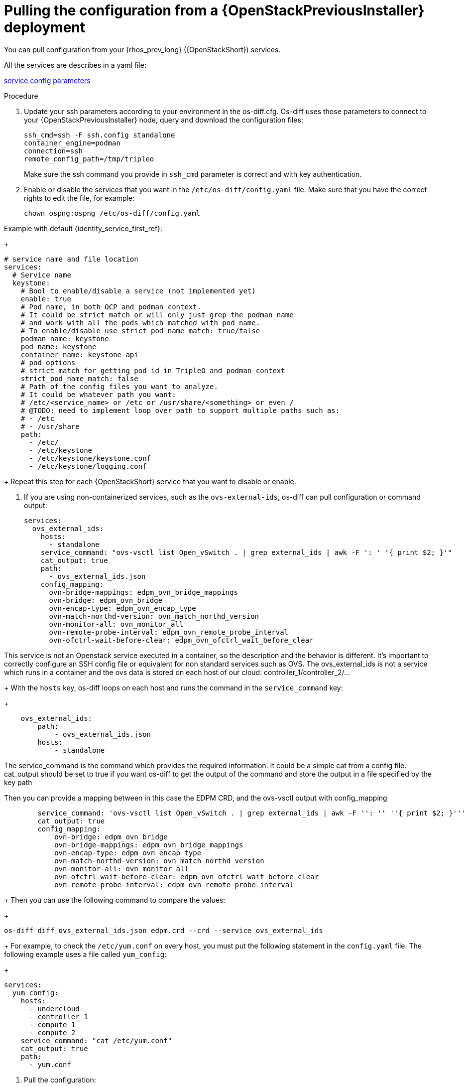 [id="pulling-configuration-from-tripleo-deployment_{context}"]

= Pulling the configuration from a {OpenStackPreviousInstaller} deployment

You can pull configuration from your {rhos_prev_long} ({OpenStackShort}) services.

All the services are describes in a yaml file:

https://github.com/openstack-k8s-operators/os-diff/blob/main/config.yaml[service config parameters]
//kgilliga: Do we want this link in the downstream guide?

.Procedure

. Update your ssh parameters according to your environment in the os-diff.cfg. Os-diff uses those parameters to connect to your {OpenStackPreviousInstaller} node, query and download the configuration files:
+
----
ssh_cmd=ssh -F ssh.config standalone
container_engine=podman
connection=ssh
remote_config_path=/tmp/tripleo
----
+
Make sure the ssh command you provide in `ssh_cmd` parameter is correct and with key authentication.

. Enable or disable the services that you want in the `/etc/os-diff/config.yaml` file. Make sure that you have the correct rights to edit the file, for example:
+
----
chown ospng:ospng /etc/os-diff/config.yaml
----

Example with default {identity_service_first_ref}:
+
[source,yaml]
----
# service name and file location
services:
  # Service name
  keystone:
    # Bool to enable/disable a service (not implemented yet)
    enable: true
    # Pod name, in both OCP and podman context.
    # It could be strict match or will only just grep the podman_name
    # and work with all the pods which matched with pod_name.
    # To enable/disable use strict_pod_name_match: true/false
    podman_name: keystone
    pod_name: keystone
    container_name: keystone-api
    # pod options
    # strict match for getting pod id in TripleO and podman context
    strict_pod_name_match: false
    # Path of the config files you want to analyze.
    # It could be whatever path you want:
    # /etc/<service_name> or /etc or /usr/share/<something> or even /
    # @TODO: need to implement loop over path to support multiple paths such as:
    # - /etc
    # - /usr/share
    path:
      - /etc/
      - /etc/keystone
      - /etc/keystone/keystone.conf
      - /etc/keystone/logging.conf
----
+
Repeat this step for each {OpenStackShort} service that you want to disable or enable.

. If you are using non-containerized services, such as the `ovs-external-ids`, os-diff can pull configuration or command output:
+
----
services:
  ovs_external_ids:
    hosts:
      - standalone
    service_command: "ovs-vsctl list Open_vSwitch . | grep external_ids | awk -F ': ' '{ print $2; }'"
    cat_output: true
    path:
      - ovs_external_ids.json
    config_mapping:
      ovn-bridge-mappings: edpm_ovn_bridge_mappings
      ovn-bridge: edpm_ovn_bridge
      ovn-encap-type: edpm_ovn_encap_type
      ovn-match-northd-version: ovn_match_northd_version
      ovn-monitor-all: ovn_monitor_all
      ovn-remote-probe-interval: edpm_ovn_remote_probe_interval
      ovn-ofctrl-wait-before-clear: edpm_ovn_ofctrl_wait_before_clear
----

This service is not an Openstack service executed in a container, so the description and the behavior is different.
It's important to correctly configure an SSH config file or equivalent for non standard services such as OVS.
The ovs_external_ids is not a service which runs in a container and the ovs data is stored
on each host of our cloud: controller_1/controller_2/...
+
With the `hosts` key, os-diff loops on each host and runs the command in the `service_command` key:
+
----
    ovs_external_ids:
        path:
            - ovs_external_ids.json
        hosts:
            - standalone
----

The service_command is the command which provides the required information.
It could be a simple cat from a config file. cat_output should be set to true
if you want os-diff to get the output of the command and store the output in a file specified by the key path

Then you can provide a mapping between in this case the EDPM CRD, and the ovs-vsctl output with config_mapping

----
        service_command: 'ovs-vsctl list Open_vSwitch . | grep external_ids | awk -F '': '' ''{ print $2; }'''
        cat_output: true
        config_mapping:
            ovn-bridge: edpm_ovn_bridge
            ovn-bridge-mappings: edpm_ovn_bridge_mappings
            ovn-encap-type: edpm_ovn_encap_type
            ovn-match-northd-version: ovn_match_northd_version
            ovn-monitor-all: ovn_monitor_all
            ovn-ofctrl-wait-before-clear: edpm_ovn_ofctrl_wait_before_clear
            ovn-remote-probe-interval: edpm_ovn_remote_probe_interval
----
+
Then you can use the following command to compare the values:
+
----
os-diff diff ovs_external_ids.json edpm.crd --crd --service ovs_external_ids
----
+
For example, to check the `/etc/yum.conf` on every host, you must put the following statement in the `config.yaml` file. The following example uses a file called `yum_config`:
+
----
services:
  yum_config:
    hosts:
      - undercloud
      - controller_1
      - compute_1
      - compute_2
    service_command: "cat /etc/yum.conf"
    cat_output: true
    path:
      - yum.conf
----

. Pull the configuration:
+

This command will pull all the configuration files described in the /etc/os-diff/config.yaml file.
Os-diff can update this file automaticaly according to your running environment with the command --update or --update-only.
This option will set the Podman informations into the config.yaml for all running containers.
It can be useful later, when all the Openstack services will be turned off.

Note that when the config.yaml is populate automaticaly you have to provide the configuration paths manually for each services.

----
# will only update the /etc/os-diff/config.yaml
os-diff pull --update-only
----

----
# will update the /etc/os-diff/config.yaml and pull configuration
os-diff pull --update
----

----
# will update the /etc/os-diff/config.yaml and pull configuration
os-diff pull
----

+
The configuration will be pulled and stored by default:
+
----
/tmp/tripleo/
----

.Verification

* You should have into your local path a directory per services such as:
+
----
  ▾ tmp/
    ▾ tripleo/
      ▾ glance/
      ▾ keystone/
----
